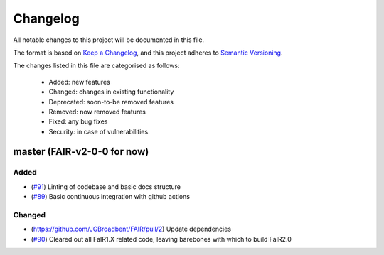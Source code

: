Changelog
=========

All notable changes to this project will be documented in this file.

The format is based on `Keep a Changelog <https://keepachangelog.com/en/1.0.0/>`_, and this project adheres to `Semantic Versioning <https://semver.org/spec/v2.0.0.html>`_.

The changes listed in this file are categorised as follows:

    - Added: new features
    - Changed: changes in existing functionality
    - Deprecated: soon-to-be removed features
    - Removed: now removed features
    - Fixed: any bug fixes
    - Security: in case of vulnerabilities.


master (FAIR-v2-0-0 for now)
----------------------------

Added
~~~~~

- (`#91 <https://github.com/OMS-NetZero/FAIR/pull/91>`_) Linting of codebase and basic docs structure
- (`#89 <https://github.com/OMS-NetZero/FAIR/pull/89>`_) Basic continuous integration with github actions

Changed
~~~~~~~

- (https://github.com/JGBroadbent/FAIR/pull/2) Update dependencies
- (`#90 <https://github.com/OMS-NetZero/FAIR/pull/90>`_) Cleared out all FaIR1.X related code, leaving barebones with which to build FaIR2.0

